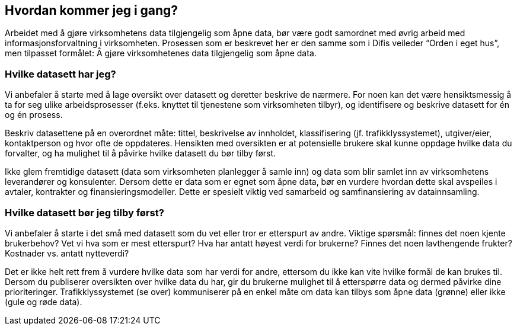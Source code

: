 
== Hvordan kommer jeg i gang?

Arbeidet med å gjøre virksomhetens data tilgjengelig som åpne data, bør være godt samordnet med øvrig arbeid med informasjonsforvaltning i virksomheten. Prosessen som er beskrevet her er den samme som i Difis veileder “Orden i eget hus”, men tilpasset formålet: Å gjøre virksomhetenes data tilgjengelig som åpne data.

=== Hvilke datasett har jeg?

Vi anbefaler å starte med å lage oversikt over datasett og deretter beskrive de nærmere. For noen kan det være hensiktsmessig å ta for seg ulike arbeidsprosesser (f.eks. knyttet til tjenestene som virksomheten tilbyr), og identifisere og beskrive datasett for én og én prosess. 

Beskriv datasettene på en overordnet måte: tittel, beskrivelse av innholdet, klassifisering (jf. trafikklyssystemet), utgiver/eier, kontaktperson og hvor ofte de oppdateres. Hensikten med oversikten er at potensielle brukere skal kunne oppdage hvilke data du forvalter, og ha mulighet til å påvirke hvilke datasett du bør tilby først.

Ikke glem fremtidige datasett (data som virksomheten planlegger å samle inn) og data som blir samlet inn av virksomhetens leverandører og konsulenter. Dersom dette er data som er egnet som åpne data, bør en vurdere hvordan dette skal avspeiles i avtaler, kontrakter og finansieringsmodeller. Dette er spesielt viktig ved samarbeid og samfinansiering av datainnsamling.

=== Hvilke datasett bør jeg tilby først?

Vi anbefaler å starte i det små med datasett som du vet eller tror er etterspurt av andre. Viktige spørsmål: finnes det noen kjente brukerbehov? Vet vi hva som er mest etterspurt? Hva har antatt høyest verdi for brukerne? Finnes det noen lavthengende frukter? Kostnader vs. antatt nytteverdi?

Det er ikke helt rett frem å vurdere hvilke data som har verdi for andre, ettersom du ikke kan vite hvilke formål de kan brukes til. Dersom du publiserer oversikten over hvilke data du har, gir du brukerne mulighet til å etterspørre data og dermed påvirke dine prioriteringer. Trafikklyssystemet (se over) kommuniserer på en enkel måte om data kan tilbys som åpne data (grønne) eller ikke (gule og røde data).
